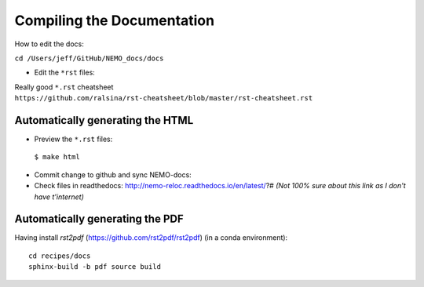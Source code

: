 ===========================
Compiling the Documentation
===========================

How to edit the docs:

``cd /Users/jeff/GitHub/NEMO_docs/docs``

* Edit the ``*rst`` files:

Really good ``*.rst`` cheatsheet ``https://github.com/ralsina/rst-cheatsheet/blob/master/rst-cheatsheet.rst``

Automatically generating the HTML
=================================

* Preview the ``*.rst`` files:
 ``$ make html``
* Commit change to github and sync NEMO-docs:
* Check files in readthedocs: http://nemo-reloc.readthedocs.io/en/latest/?# *(Not 100% sure about this link as I don't have t'internet)*

Automatically generating the PDF
================================

Having install `rst2pdf` (https://github.com/rst2pdf/rst2pdf) (in a conda environment)::

  cd recipes/docs
  sphinx-build -b pdf source build
